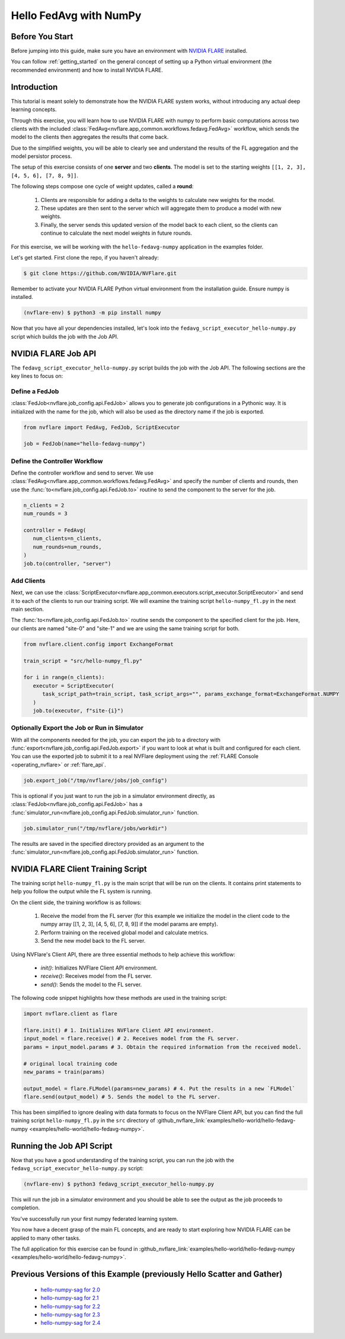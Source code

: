 .. _hello_fedavg_w_numpy:

Hello FedAvg with NumPy
=======================

Before You Start
----------------

Before jumping into this guide, make sure you have an environment with
`NVIDIA FLARE <https://pypi.org/project/nvflare/>`_ installed.

You can follow :ref:`getting_started` on the general concept of setting up a
Python virtual environment (the recommended environment) and how to install NVIDIA FLARE.


Introduction
-------------

This tutorial is meant solely to demonstrate how the NVIDIA FLARE system works, without introducing any actual deep
learning concepts.

Through this exercise, you will learn how to use NVIDIA FLARE with numpy to perform basic
computations across two clients with the included :class:`FedAvg<nvflare.app_common.workflows.fedavg.FedAvg>` workflow,
which sends the model to the clients then aggregates the results that come back.

Due to the simplified weights, you will be able to clearly see and understand
the results of the FL aggregation and the model persistor process.

The setup of this exercise consists of one **server** and two **clients**.
The model is set to the starting weights ``[[1, 2, 3], [4, 5, 6], [7, 8, 9]]``.

The following steps compose one cycle of weight updates, called a **round**:

 #. Clients are responsible for adding a delta to the weights to calculate new weights for the model.
 #. These updates are then sent to the server which will aggregate them to produce a model with new weights.
 #. Finally, the server sends this updated version of the model back to each client, so the clients can continue to calculate the next model weights in future rounds.

For this exercise, we will be working with the ``hello-fedavg-numpy`` application in the examples folder.

Let's get started. First clone the repo, if you haven't already:

.. code-block:: shell

  $ git clone https://github.com/NVIDIA/NVFlare.git

Remember to activate your NVIDIA FLARE Python virtual environment from the installation guide.
Ensure numpy is installed.

.. code-block:: shell

  (nvflare-env) $ python3 -m pip install numpy

Now that you have all your dependencies installed, let's look into the ``fedavg_script_executor_hello-numpy.py`` script which
builds the job with the Job API.


NVIDIA FLARE Job API
--------------------

The ``fedavg_script_executor_hello-numpy.py`` script builds the job with the Job API. The following sections are the key lines to focus on:

Define a FedJob
^^^^^^^^^^^^^^^^
:class:`FedJob<nvflare.job_config.api.FedJob>` allows you to generate job configurations in a Pythonic way. It is initialized with the
name for the job, which will also be used as the directory name if the job is exported.

.. code-block:: python

   from nvflare import FedAvg, FedJob, ScriptExecutor

   job = FedJob(name="hello-fedavg-numpy")

Define the Controller Workflow
^^^^^^^^^^^^^^^^^^^^^^^^^^^^^^
Define the controller workflow and send to server. We use :class:`FedAvg<nvflare.app_common.workflows.fedavg.FedAvg>` and specify the number of
clients and rounds, then use the :func:`to<nvflare.job_config.api.FedJob.to>` routine to send the component to the server for the job.

.. code-block:: python

   n_clients = 2
   num_rounds = 3

   controller = FedAvg(
      num_clients=n_clients,
      num_rounds=num_rounds,
   )
   job.to(controller, "server")

Add Clients
^^^^^^^^^^^^
Next, we can use the :class:`ScriptExecutor<nvflare.app_common.executors.script_executor.ScriptExecutor>` and send it to each of the
clients to run our training script. We will examine the training script ``hello-numpy_fl.py`` in the next main section.

The :func:`to<nvflare.job_config.api.FedJob.to>` routine sends the component to the specified client for the job. Here, our clients
are named "site-0" and "site-1" and we are using the same training script for both.

.. code-block:: python

   from nvflare.client.config import ExchangeFormat

   train_script = "src/hello-numpy_fl.py"

   for i in range(n_clients):
      executor = ScriptExecutor(
         task_script_path=train_script, task_script_args="", params_exchange_format=ExchangeFormat.NUMPY
      )
      job.to(executor, f"site-{i}")


Optionally Export the Job or Run in Simulator
^^^^^^^^^^^^^^^^^^^^^^^^^^^^^^^^^^^^^^^^^^^^^^
With all the components needed for the job, you can export the job to a directory with :func:`export<nvflare.job_config.api.FedJob.export>`
if you want to look at what is built and configured for each client. You can use the exported job to submit it to a real NVFlare deployment
using the :ref:`FLARE Console <operating_nvflare>` or :ref:`flare_api`.

.. code-block:: python

   job.export_job("/tmp/nvflare/jobs/job_config")

This is optional if you just want to run the job in a simulator environment directly, as :class:`FedJob<nvflare.job_config.api.FedJob>` has
a :func:`simulator_run<nvflare.job_config.api.FedJob.simulator_run>` function.

.. code-block:: python

   job.simulator_run("/tmp/nvflare/jobs/workdir")

The results are saved in the specified directory provided as an argument to the :func:`simulator_run<nvflare.job_config.api.FedJob.simulator_run>` function.


NVIDIA FLARE Client Training Script
------------------------------------
The training script ``hello-numpy_fl.py`` is the main script that will be run on the clients. It contains print statements to
help you follow the output while the FL system is running.

On the client side, the training workflow is as follows:

   1. Receive the model from the FL server (for this example we initialize the model in the client code to the numpy array [[1, 2, 3], [4, 5, 6], [7, 8, 9]] if the model params are empty).
   2. Perform training on the received global model and calculate metrics.
   3. Send the new model back to the FL server.

Using NVFlare's Client API, there are three essential methods to help achieve this workflow:

   - `init()`: Initializes NVFlare Client API environment.
   - `receive()`: Receives model from the FL server.
   - `send()`: Sends the model to the FL server.

The following code snippet highlights how these methods are used in the training script:

.. code-block:: python

   import nvflare.client as flare

   flare.init() # 1. Initializes NVFlare Client API environment.
   input_model = flare.receive() # 2. Receives model from the FL server.
   params = input_model.params # 3. Obtain the required information from the received model.

   # original local training code
   new_params = train(params)

   output_model = flare.FLModel(params=new_params) # 4. Put the results in a new `FLModel`
   flare.send(output_model) # 5. Sends the model to the FL server. 

This has been simplified to ignore dealing with data formats to focus on the NVFlare Client API, but you can find the full training
script ``hello-numpy_fl.py`` in the ``src`` directory of :github_nvflare_link:`examples/hello-world/hello-fedavg-numpy <examples/hello-world/hello-fedavg-numpy>`.


Running the Job API Script
---------------------------
Now that you have a good understanding of the training script, you can run the job with the ``fedavg_script_executor_hello-numpy.py`` script:

.. code-block:: shell

   (nvflare-env) $ python3 fedavg_script_executor_hello-numpy.py

This will run the job in a simulator environment and you should be able to see the output as the job proceeds to completion.

You've successfully run your first numpy federated learning system.

You now have a decent grasp of the main FL concepts, and are ready to start exploring how NVIDIA FLARE can be applied to many other tasks.

The full application for this exercise can be found in
:github_nvflare_link:`examples/hello-world/hello-fedavg-numpy <examples/hello-world/hello-fedavg-numpy>`.

Previous Versions of this Example (previously Hello Scatter and Gather)
-----------------------------------------------------------------------

   - `hello-numpy-sag for 2.0 <https://github.com/NVIDIA/NVFlare/tree/2.0/examples/hello-numpy-sag>`_
   - `hello-numpy-sag for 2.1 <https://github.com/NVIDIA/NVFlare/tree/2.1/examples/hello-numpy-sag>`_
   - `hello-numpy-sag for 2.2 <https://github.com/NVIDIA/NVFlare/tree/2.2/examples/hello-numpy-sag>`_
   - `hello-numpy-sag for 2.3 <https://github.com/NVIDIA/NVFlare/tree/2.3/examples/hello-world/hello-numpy-sag>`_
   - `hello-numpy-sag for 2.4 <https://github.com/NVIDIA/NVFlare/tree/2.4/examples/hello-world/hello-numpy-sag>`_
